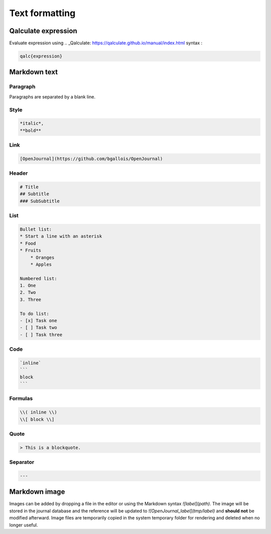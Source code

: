 ***************
Text formatting
***************

Qalculate expression
----------------

Evaluate expression using .. _Qalculate: https://qalculate.github.io/manual/index.html syntax :

.. code-block:: markdown

    qalc{expression}

Markdown text
----------------

Paragraph
~~~~~~~~~

Paragraphs are separated by a blank line.

Style
~~~~~~~~

.. code-block:: markdown

    *italic*,
    **bold**

Link
~~~~~~~~

.. code-block:: markdown

    [OpenJournal](https://github.com/bgallois/OpenJournal)

Header
~~~~~~~~

.. code-block:: markdown

    # Title
    ## Subtitle
    ### SubSubtitle

List
~~~~~~~~

.. code-block:: markdown

    Bullet list:
    * Start a line with an asterisk
    * Food
    * Fruits
        * Oranges
        * Apples

    Numbered list:
    1. One
    2. Two
    3. Three

    To do list:
    - [x] Task one
    - [ ] Task two
    - [ ] Task three

Code
~~~~~~~~

.. code-block:: markdown

    `inline`
    ```
    block
    ```

Formulas
~~~~~~~~

.. code-block:: markdown

    \\( inline \\)
    \\[ block \\]

Quote
~~~~~~~~

.. code-block:: markdown

    > This is a blockquote.

Separator
~~~~~~~~~

.. code-block:: markdown

    ---


Markdown image
-----------------
Images can be added by dropping a file in the editor or using the Markdown syntax `![label](path)`. The image will be stored in the journal database and the reference will be updated to `![OpenJournal_label](tmp/label)`
and **should not** be modified afterward. Image files are temporarily copied in the system temporary folder for rendering and deleted when no longer useful.
